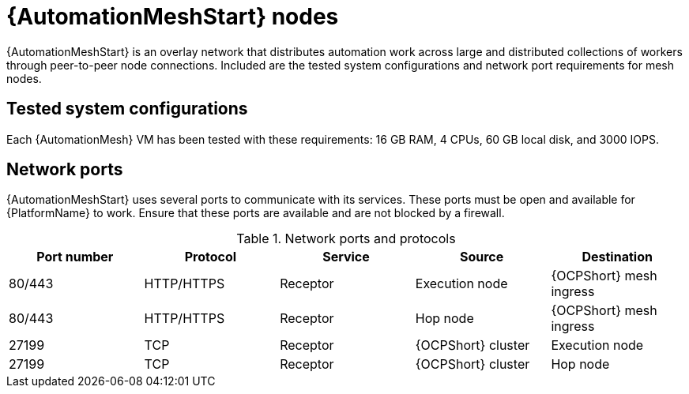:_mod-docs-content-type: REFERENCE
[id="mesh-nodes"]
= {AutomationMeshStart} nodes

[role="_abstract"]
{AutomationMeshStart} is an overlay network that distributes automation work across large and distributed collections of workers through peer-to-peer node connections. Included are the tested system configurations and network port requirements for mesh nodes. 

== Tested system configurations

Each {AutomationMesh} VM has been tested with these requirements: 16 GB RAM, 4 CPUs, 60 GB local disk, and 3000 IOPS.

== Network ports

{AutomationMeshStart} uses several ports to communicate with its services. 
These ports must be open and available for {PlatformName} to work. 
Ensure that these ports are available and are not blocked by a firewall.

.Network ports and protocols
[options="header"]
|====
| Port number | Protocol | Service | Source | Destination
| 80/443 | HTTP/HTTPS | Receptor | Execution node | {OCPShort} mesh ingress
| 80/443 | HTTP/HTTPS | Receptor | Hop node | {OCPShort} mesh ingress
| 27199 | TCP | Receptor | {OCPShort} cluster | Execution node
| 27199 | TCP | Receptor | {OCPShort} cluster | Hop node
|====
